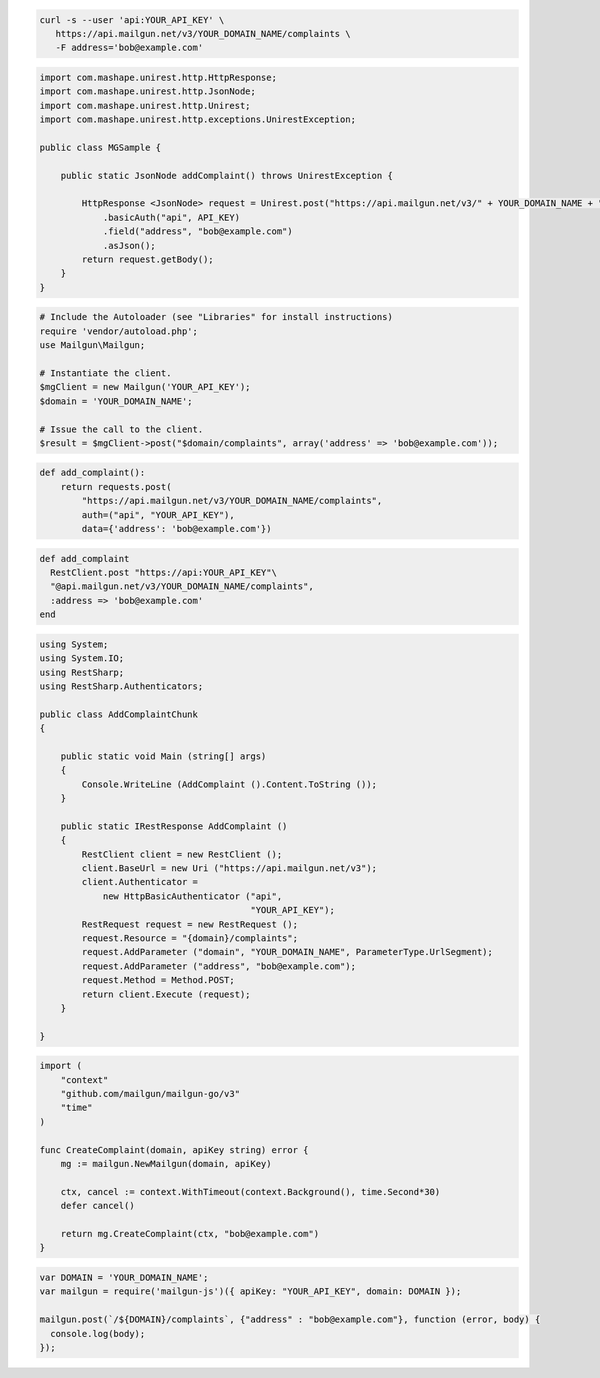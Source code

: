 .. code-block:: bash

  curl -s --user 'api:YOUR_API_KEY' \
     https://api.mailgun.net/v3/YOUR_DOMAIN_NAME/complaints \
     -F address='bob@example.com'

.. code-block:: java

  import com.mashape.unirest.http.HttpResponse;
  import com.mashape.unirest.http.JsonNode;
  import com.mashape.unirest.http.Unirest;
  import com.mashape.unirest.http.exceptions.UnirestException;

  public class MGSample {

      public static JsonNode addComplaint() throws UnirestException {

          HttpResponse <JsonNode> request = Unirest.post("https://api.mailgun.net/v3/" + YOUR_DOMAIN_NAME + "/complaints")
              .basicAuth("api", API_KEY)
              .field("address", "bob@example.com")
              .asJson();
          return request.getBody();
      }
  }

.. code-block:: php

  # Include the Autoloader (see "Libraries" for install instructions)
  require 'vendor/autoload.php';
  use Mailgun\Mailgun;

  # Instantiate the client.
  $mgClient = new Mailgun('YOUR_API_KEY');
  $domain = 'YOUR_DOMAIN_NAME';

  # Issue the call to the client.
  $result = $mgClient->post("$domain/complaints", array('address' => 'bob@example.com'));

.. code-block:: py

  def add_complaint():
      return requests.post(
          "https://api.mailgun.net/v3/YOUR_DOMAIN_NAME/complaints",
          auth=("api", "YOUR_API_KEY"),
          data={'address': 'bob@example.com'})

.. code-block:: rb

 def add_complaint
   RestClient.post "https://api:YOUR_API_KEY"\
   "@api.mailgun.net/v3/YOUR_DOMAIN_NAME/complaints",
   :address => 'bob@example.com'
 end

.. code-block:: csharp

 using System;
 using System.IO;
 using RestSharp;
 using RestSharp.Authenticators;

 public class AddComplaintChunk
 {

     public static void Main (string[] args)
     {
         Console.WriteLine (AddComplaint ().Content.ToString ());
     }

     public static IRestResponse AddComplaint ()
     {
         RestClient client = new RestClient ();
         client.BaseUrl = new Uri ("https://api.mailgun.net/v3");
         client.Authenticator =
             new HttpBasicAuthenticator ("api",
                                         "YOUR_API_KEY");
         RestRequest request = new RestRequest ();
         request.Resource = "{domain}/complaints";
         request.AddParameter ("domain", "YOUR_DOMAIN_NAME", ParameterType.UrlSegment);
         request.AddParameter ("address", "bob@example.com");
         request.Method = Method.POST;
         return client.Execute (request);
     }

 }

.. code-block:: go

 import (
     "context"
     "github.com/mailgun/mailgun-go/v3"
     "time"
 )

 func CreateComplaint(domain, apiKey string) error {
     mg := mailgun.NewMailgun(domain, apiKey)

     ctx, cancel := context.WithTimeout(context.Background(), time.Second*30)
     defer cancel()

     return mg.CreateComplaint(ctx, "bob@example.com")
 }

.. code-block:: js

 var DOMAIN = 'YOUR_DOMAIN_NAME';
 var mailgun = require('mailgun-js')({ apiKey: "YOUR_API_KEY", domain: DOMAIN });

 mailgun.post(`/${DOMAIN}/complaints`, {"address" : "bob@example.com"}, function (error, body) {
   console.log(body);
 });
